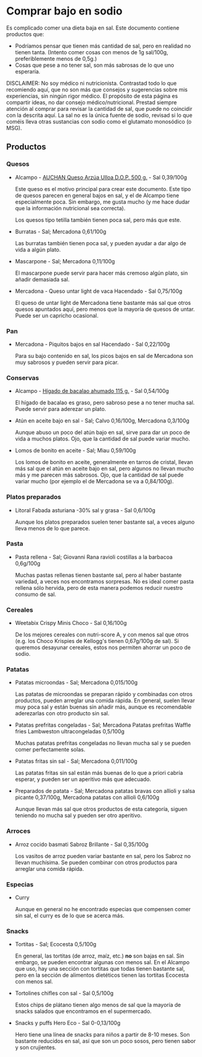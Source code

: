 * Comprar bajo en sodio

Es complicado comer una dieta baja en sal.
Este documento contiene productos que:

- Podríamos pensar que tienen más cantidad de sal, pero en realidad no tienen tanta.
  (Intento comer cosas con menos de 1g sal/100g, preferiblemente menos de 0,5g.)
- Cosas que pese a no tener sal, son más sabrosas de lo que uno esperaría.

DISCLAIMER:
No soy médico ni nutricionista.
Contrastad todo lo que recomiendo aquí, que no son más que consejos y sugerencias sobre mis experiencias, sin ningún rigor médico.
El propósito de esta página es compartir ideas, no dar consejo médico/nutricional.
Prestad siempre atención al comprar para revisar la cantidad de sal, que puede no coincidir con la descrita aquí.
La sal no es la única fuente de sodio, revisad si lo que coméis lleva otras sustancias con sodio como el glutamato monosódico (o MSG).

** Productos

*** Quesos

- Alcampo - [[https://www.compraonline.alcampo.es/products/auchan-queso-arz%C3%BAa-ulloa-d-o-p-500-g-producto-alcampo/91158][AUCHAN Queso Arzúa Ulloa D.O.P. 500 g.]] - Sal 0,39/100g

  Este queso es el motivo principal para crear este documento.
  Este tipo de quesos parecen en general bajos en sal, y el de Alcampo tiene especialmente poca.
  Sin embargo, me gusta mucho (y me hace dudar que la información nutricional sea correcta).

  Los quesos tipo tetilla también tienen poca sal, pero más que este.

- Burratas - Sal; Mercadona 0,61/100g

  Las burratas también tienen poca sal, y pueden ayudar a dar algo de vida a algún plato.

- Mascarpone - Sal; Mercadona 0,11/100g

  El mascarpone puede servir para hacer más cremoso algún plato, sin añadir demasiada sal.

- Mercadona - Queso untar light de vaca Hacendado - Sal 0,75/100g

  El queso de untar light de Mercadona tiene bastante más sal que otros quesos apuntados aquí, pero menos que la mayoría de quesos de untar.
  Puede ser un capricho ocasional.

*** Pan

- Mercadona - Piquitos bajos en sal Hacendado - Sal 0,22/100g

  Para su bajo contenido en sal, los picos bajos en sal de Mercadona son muy sabrosos y pueden servir para picar.

*** Conservas

- Alcampo - [[https://www.compraonline.alcampo.es/products/producto-alcampo-h%C3%ADgado-de-bacalao-ahumado-115-g/649510][Hígado de bacalao ahumado 115 g.]] - Sal 0,54/100g

  El hígado de bacalao es graso, pero sabroso pese a no tener mucha sal.
  Puede servir para aderezar un plato.

- Atún en aceite bajo en sal - Sal; Calvo 0,16/100g, Mercadona 0,3/100g

  Aunque abuso un poco del atún bajo en sal, sirve para dar un poco de vida a muchos platos.
  Ojo, que la cantidad de sal puede variar mucho.

- Lomos de bonito en aceite - Sal; Miau 0,59/100g

  Los lomos de bonito en aceite, generalmente en tarros de cristal, llevan más sal que el atún en aceite bajo en sal, pero algunos no llevan mucho más y me parecen más sabrosos.
  Ojo, que la cantidad de sal puede variar mucho (por ejemplo el de Mercadona se va a 0,84/100g).

*** Platos preparados

- Litoral Fabada asturiana -30% sal y grasa - Sal 0,6/100g

  Aunque los platos preparados suelen tener bastante sal, a veces alguno lleva menos de lo que parece.

*** Pasta

- Pasta rellena - Sal; Giovanni Rana ravioli costillas a la barbacoa 0,6g/100g

  Muchas pastas rellenas tienen bastante sal, pero al haber bastante variedad, a veces nos encontramos sorpresas.
  No es ideal comer pasta rellena sólo hervida, pero de esta manera podemos reducir nuestro consumo de sal.

*** Cereales

- Weetabix Crispy Minis Choco - Sal 0,16/100g

  De los mejores cereales con nutri-score A, y con menos sal que otros (e.g. los Choco Krispies de Kellogg's tienen 0,67g/100g de sal).
  Si queremos desayunar cereales, estos nos permiten ahorrar un poco de sodio.

*** Patatas

- Patatas microondas - Sal; Mercadona 0,015/100g

  Las patatas de microondas se preparan rápido y combinadas con otros productos, pueden arreglar una comida rápida.
  En general, suelen llevar muy poca sal y están buenas sin añadir más, aunque es recomendable aderezarlas con otro producto sin sal.

- Patatas prefritas congeladas - Sal; Mercadona Patatas prefritas Waffle fries Lambweston ultracongeladas 0,5/100g

  Muchas patatas prefritas congeladas no llevan mucha sal y se pueden comer perfectamente solas.

- Patatas fritas sin sal - Sal; Mercadona 0,011/100g

  Las patatas fritas sin sal están más buenas de lo que a priori cabría esperar, y pueden ser un aperitivo más que adecuado.

- Preparados de patata - Sal; Mercadona patatas bravas con allioli y salsa picante 0,37/100g, Mercadona patatas con allioli 0,6/100g

  Aunque llevan más sal que otros productos de esta categoría, siguen teniendo no mucha sal y pueden ser otro aperitivo.

*** Arroces

- Arroz cocido basmati Sabroz Brillante - Sal 0,35/100g

  Los vasitos de arroz pueden variar bastante en sal, pero los Sabroz no llevan muchísima.
  Se pueden combinar con otros productos para arreglar una comida rápida.

*** Especias

- Curry

  Aunque en general no he encontrado especias que compensen comer sin sal, el curry es de lo que se acerca más.

*** Snacks

- Tortitas - Sal; Ecocesta 0,5/100g

  En general, las tortitas (de arroz, maíz, etc.) *no* son bajas en sal.
  Sin embargo, se pueden encontrar algunas con menos sal.
  En el Alcampo que uso, hay una sección con tortitas que todas tienen bastante sal, pero en la sección de alimentos dietéticos tienen las tortitas Ecocesta con menos sal.

- Tortolines chifles con sal - Sal 0,5/100g

  Estos chips de plátano tienen algo menos de sal que la mayoría de snacks salados que encontramos en el supermercado.

- Snacks y puffs Hero Eco - Sal 0-0,13/100g

  Hero tiene una línea de snacks para niños a partir de 8-10 meses.
  Son bastante reducidos en sal, así que son un poco sosos, pero tienen sabor y son crujientes.
